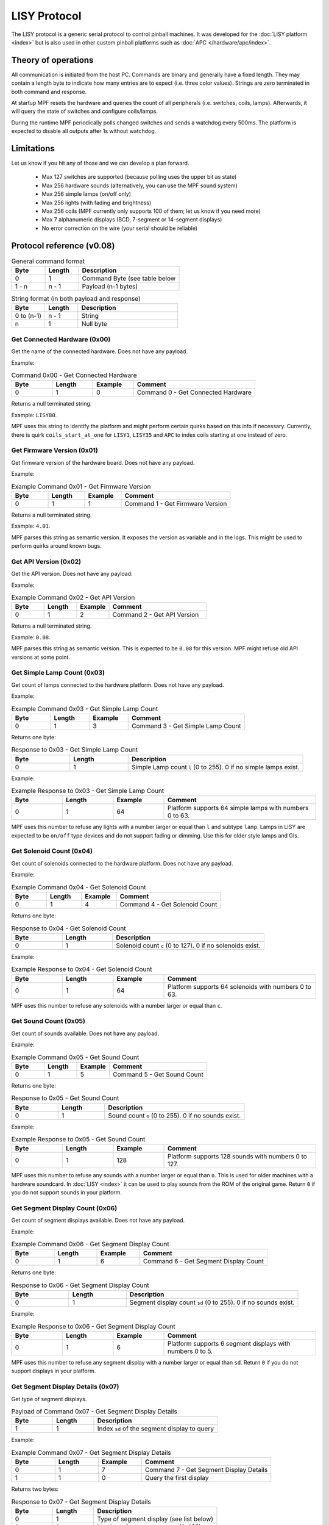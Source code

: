 LISY Protocol
=============

The LISY protocol is a generic serial protocol to control pinball machines.
It was developed for the :doc:`LISY platform <index>` but is also used in other
custom pinball platforms such as :doc:`APC </hardware/apc/index>`.


Theory of operations
--------------------

All communication is initiated from the host PC.
Commands are binary and generally have a fixed length.
They may contain a length byte to indicate how many entries are to
expect (i.e. three color values).
Strings are zero terminated in both command and response.

At startup MPF resets the hardware and queries the count of all peripherals
(i.e. switches, coils, lamps).
Afterwards, it will query the state of switches and configure coils/lamps.

During the runtime MPF periodically polls changed switches and sends a
watchdog every 500ms.
The platform is expected to disable all outputs after 1s without watchdog.

Limitations
-----------

Let us know if you hit any of those and we can develop a plan forward.

 - Max 127 switches are supported (because polling uses the upper bit as state)
 - Max 256 hardware sounds (alternatively, you can use the MPF sound system)
 - Max 256 simple lamps (on/off only)
 - Max 256 lights (with fading and brightness)
 - Max 256 coils (MPF currently only supports 100 of them; let us know if you need more)
 - Max 7 alphanumeric displays (BCD, 7-segment or 14-segment displays)
 - No error correction on the wire (your serial should be reliable)

Protocol reference (v0.08)
--------------------------

.. csv-table:: General command format
   :header: "Byte", "Length", "Description"
   :widths: 10, 10, 30

   "0", "1", "Command Byte (see table below"
   "1 - n", "n - 1", "Payload (n-1 bytes)"

.. csv-table:: String format (in both payload and response)
   :header: "Byte", "Length", "Description"
   :widths: 10, 10, 30

   "0 to (n-1)", "n - 1", "String"
   "n", "1", "Null byte"

Get Connected Hardware (0x00)
^^^^^^^^^^^^^^^^^^^^^^^^^^^^^

Get the name of the connected hardware.
Does not have any payload.

Example:

.. csv-table:: Command 0x00 - Get Connected Hardware
   :header: "Byte", "Length", "Example", "Comment"
   :widths: 10, 10, 10, 30

   "0", "1", "0", "Command 0 - Get Connected Hardware"

Returns a null terminated string.

Example: ``LISY80``.

MPF uses this string to identify the platform and might perform certain
quirks based on this info if necessary.
Currently, there is quirk ``coils_start_at_one`` for ``LISY1``, ``LISY35``
and ``APC`` to index coils starting at one instead of zero.

Get Firmware Version (0x01)
^^^^^^^^^^^^^^^^^^^^^^^^^^^

Get firmware version of the hardware board.
Does not have any payload.

Example:

.. csv-table:: Example Command 0x01 - Get Firmware Version
   :header: "Byte", "Length", "Example", "Comment"
   :widths: 10, 10, 10, 30

   "0", "1", "1", "Command 1 - Get Firmware Version"

Returns a null terminated string.

Example: ``4.01``.

MPF parses this string as semantic version.
It exposes the version as variable and in the logs.
This might be used to perform quirks around known bugs.

Get API Version (0x02)
^^^^^^^^^^^^^^^^^^^^^^

Get the API version.
Does not have any payload.

Example:

.. csv-table:: Example Command 0x02 - Get API Version
   :header: "Byte", "Length", "Example", "Comment"
   :widths: 10, 10, 10, 30

   "0", "1", "2", "Command 2 - Get API Version"

Returns a null terminated string.

Example: ``0.08``.

MPF parses this string as semantic version.
This is expected to be ``0.08`` for this version.
MPF might refuse old API versions at some point.

Get Simple Lamp Count (0x03)
^^^^^^^^^^^^^^^^^^^^^^^^^^^^

Get count of lamps connected to the hardware platform.
Does not have any payload.

Example:

.. csv-table:: Example Command 0x03 - Get Simple Lamp Count
   :header: "Byte", "Length", "Example", "Comment"
   :widths: 10, 10, 10, 30

   "0", "1", "3", "Command 3 - Get Simple Lamp Count"

Returns one byte:

.. csv-table:: Response to 0x03 - Get Simple Lamp Count
   :header: "Byte", "Length", "Description"
   :widths: 10, 10, 30

   "0", "1", "Simple Lamp count ``l`` (0 to 255). 0 if no simple lamps exist."

Example:

.. csv-table:: Example Response to 0x03 - Get Simple Lamp Count
   :header: "Byte", "Length", "Example", "Comment"
   :widths: 10, 10, 10, 30

   "0", "1", "64", "Platform supports 64 simple lamps with numbers 0 to 63."

MPF uses this number to refuse any lights with a number larger or equal than
``l`` and subtype ``lamp``.
Lamps in LISY are expected to be ``on/off`` type devices and do not support
fading or dimming.
Use this for older style lamps and GIs.

Get Solenoid Count (0x04)
^^^^^^^^^^^^^^^^^^^^^^^^^

Get count of solenoids connected to the hardware platform.
Does not have any payload.

Example:

.. csv-table:: Example Command 0x04 - Get Solenoid Count
   :header: "Byte", "Length", "Example", "Comment"
   :widths: 10, 10, 10, 30

   "0", "1", "4", "Command 4 - Get Solenoid Count"

Returns one byte:

.. csv-table:: Response to 0x04 - Get Solenoid Count
   :header: "Byte", "Length", "Description"
   :widths: 10, 10, 30

   "0", "1", "Solenoid count ``c`` (0 to 127). 0 if no solenoids exist."

Example:

.. csv-table:: Example Response to 0x04 - Get Solenoid Count
   :header: "Byte", "Length", "Example", "Comment"
   :widths: 10, 10, 10, 30

   "0", "1", "64", "Platform supports 64 solenoids with numbers 0 to 63."

MPF uses this number to refuse any solenoids with a number larger or equal than
``c``.

Get Sound Count (0x05)
^^^^^^^^^^^^^^^^^^^^^^

Get count of sounds available.
Does not have any payload.

Example:

.. csv-table:: Example Command 0x05 - Get Sound Count
   :header: "Byte", "Length", "Example", "Comment"
   :widths: 10, 10, 10, 30

   "0", "1", "5", "Command 5 - Get Sound Count"

Returns one byte:

.. csv-table:: Response to 0x05 - Get Sound Count
   :header: "Byte", "Length", "Description"
   :widths: 10, 10, 30

   "0", "1", "Sound count ``o`` (0 to 255). 0 if no sounds exist."

Example:

.. csv-table:: Example Response to 0x05 - Get Sound Count
   :header: "Byte", "Length", "Example", "Comment"
   :widths: 10, 10, 10, 30

   "0", "1", "128", "Platform supports 128 sounds with numbers 0 to 127."

MPF uses this number to refuse any sounds with a number larger or equal than
``o``.
This is used for older machines with a hardware soundcard.
In :doc:`LISY <index>` it can be used to play sounds from the ROM of the
original game.
Return ``0`` if you do not support sounds in your platform.

Get Segment Display Count (0x06)
^^^^^^^^^^^^^^^^^^^^^^^^^^^^^^^^

Get count of segment displays available.
Does not have any payload.

Example:

.. csv-table:: Example Command 0x06 - Get Segment Display Count
   :header: "Byte", "Length", "Example", "Comment"
   :widths: 10, 10, 10, 30

   "0", "1", "6", "Command 6 - Get Segment Display Count"

Returns one byte:

.. csv-table:: Response to 0x06 - Get Segment Display Count
   :header: "Byte", "Length", "Description"
   :widths: 10, 10, 30

   "0", "1", "Segment display count ``sd`` (0 to 255). 0 if no sounds exist."

Example:

.. csv-table:: Example Response to 0x06 - Get Segment Display Count
   :header: "Byte", "Length", "Example", "Comment"
   :widths: 10, 10, 10, 30

   "0", "1", "6", "Platform supports 6 segment displays with numbers 0 to 5."

MPF uses this number to refuse any segment display with a number larger or
equal than ``sd``.
Return ``0`` if you do not support displays in your platform.

Get Segment Display Details (0x07)
^^^^^^^^^^^^^^^^^^^^^^^^^^^^^^^^^^

Get type of segment displays.

.. csv-table:: Payload of Command 0x07 - Get Segment Display Details
   :header: "Byte", "Length", "Description"
   :widths: 10, 10, 30

   "1", "1", "Index ``sd`` of the segment display to query"


Example:

.. csv-table:: Example Command 0x07 - Get Segment Display Details
   :header: "Byte", "Length", "Example", "Comment"
   :widths: 10, 10, 10, 30

   "0", "1", "7", "Command 7 - Get Segment Display Details"
   "1", "1", "0", "Query the first display"

Returns two bytes:

.. csv-table:: Response to 0x07 - Get Segment Display Details
   :header: "Byte", "Length", "Description"
   :widths: 10, 10, 30

   "0", "1", "Type of segment display (see list below)"
   "1", "1", "Number of segments ``sw(sd)`` (0-255)"

``sw(sd)`` is the segment width for display index ``sd``.

Example:

.. csv-table:: Example Response to 0x07 - Get Segment Display Details
   :header: "Byte", "Length", "Example", "Comment"
   :widths: 10, 10, 10, 30

   "0", "1", "1", "Segment display is a BCD7 display"
   "1", "1", "12", "Segment display is 12 segments wide"

Returns null terminated string.
Options are:

.. csv-table:: Types in Response of 0x07 - Get Segment Display Details
   :header: "Byte of segment type ``st``", "Name", "Description", "Bytes per Segment ``bs(st)``"
   :widths: 10, 10, 10, 30

   "0", "Invalid", "Display index is invalid or does not exist in machine.", "-"
   "1", "BCD7", "BCD Code for 7 Segment Displays without comma", "1 byte (4 bit BCD in the first four byte)"
   "2", "BCD8", "BCD Code for 8 Segment Displays (same as BCD7 but with comma)", "1 byte (4 bit BCD in the first four byte, 7th byte is the comma)"
   "3", "SEG7", "Fully addressable 7 Segment Display (with comma)", "1 byte (a-g encoded as bit 0 to 6 and bit 7 as comma)"
   "4", "SEG14", "Fully addressable 14 Segment Display (with comma)", "2 bytes (a-g encoded as bit 0 to 6 in first byte. h to r encoded as bit 0 to 6 in second byte. comma as bit 7 in second byte)"
   "5", "ASCII", "ASCII Code", "1 ascii byte per segment"
   "6", "ASCII_DOT", "ASCII Code with comma (every segment has an additional comma)", "1 ascii byte per segment. Additionally bit 7 encodes the comma."

Not yet used in MPF but will be added soon.

Get Game Info (0x08)
^^^^^^^^^^^^^^^^^^^^

Get the game number.
Does not have any payload.

Example:

.. csv-table:: Example Command 0x08 - Get Game Info
   :header: "Byte", "Length", "Example", "Comment"
   :widths: 10, 10, 10, 30

   "0", "1", "8", "Command 8 - Get Game Info"

Returns null terminated string.
This is the internal Gottlieb number in LISY.
MPF does not use the command at all (and we are not planning to).
It is used in PinMAME on LISY.


Get Switch Count (0x09)
^^^^^^^^^^^^^^^^^^^^^^^

Get count of switches available.
Does not have any payload.

Example:

.. csv-table:: Example Command 0x09 - Get Switch Count
   :header: "Byte", "Length", "Example", "Comment"
   :widths: 10, 10, 10, 30

   "0", "1", "9", "Command 9 - Get Switch Count"

Returns one byte:

.. csv-table:: Response to 0x09 - Get Switch Count
   :header: "Byte", "Length", "Description"
   :widths: 10, 10, 30

   "0", "1", "Switch count ``s`` (0 to 127)"

Example:

.. csv-table:: Example Response to 0x09 - Get Switch Count
   :header: "Byte", "Length", "Example", "Comment"
   :widths: 10, 10, 10, 30

   "0", "1", "70", "Platform supports 70 switches with numbers 0 to 69."

MPF uses this number to refuse any switches with a number larger or
equal than ``s``.
Please note that the procotol is currently limited to 127 switches since the
upper byte is used to indicate inverted switches in commands.

Get Status of Simple Lamp (0x0A)
^^^^^^^^^^^^^^^^^^^^^^^^^^^^^^^^

Get the status of a simple lamp.
Payload is the lamp index:

.. csv-table:: Payload of Command 0x0A - Get Status of Simple Lamp
   :header: "Byte", "Length", "Description"
   :widths: 10, 10, 30

   "1", "1", "Index ``l`` of the lamp to query"

Example:

.. csv-table:: Example Command 0x0A - Get Status of Simple Lamp
   :header: "Byte", "Length", "Example", "Comment"
   :widths: 10, 10, 10, 30

   "0", "1", "10", "Command 10 - Get Status of Simple Lamp"
   "1", "1", "25", "Query status of lamp 25"

Returns one byte:

.. csv-table:: Response to 0x0A - Get Status of Simple Lamp
   :header: "Byte", "Length", "Description"
   :widths: 10, 10, 30

   "0", "1", "0=Off, 1=On, 2=Lamp not existing"

Example:

.. csv-table:: Example Response to 0x0A - Get Status of Simple Lamp
   :header: "Byte", "Length", "Example", "Comment"
   :widths: 10, 10, 10, 30

   "0", "1", "0", "Status of lamp is off"

MPF will not use this.
After init/reset MPF assumes all lights to be in state off.


Set Status of Simple Lamp to On (0x0B)
^^^^^^^^^^^^^^^^^^^^^^^^^^^^^^^^^^^^^^

Set simple lamp to on.
Payload is the lamp index:

.. csv-table:: Payload of Command 0x0B - Set Status of Simple Lamp to On
   :header: "Byte", "Length", "Description"
   :widths: 10, 10, 30

   "1", "1", "Index ``l`` of the lamp to set to on"

Example:

.. csv-table:: Example Command 0x0B - Set Status of Simple Lamp to On
   :header: "Byte", "Length", "Example", "Comment"
   :widths: 10, 10, 10, 30

   "0", "1", "11", "Command 11 - Set Status of Simple Lamp to On"
   "1", "1", "25", "Set lamp 25 to on"

No response is expected.


Set Status of Simple Lamp to Off (0x0C)
^^^^^^^^^^^^^^^^^^^^^^^^^^^^^^^^^^^^^^^

Set simple lamp to off.
Payload is the lamp index:

.. csv-table:: Payload of Command 0x0C - Set Status of Simple Lamp to Off
   :header: "Byte", "Length", "Description"
   :widths: 10, 10, 30

   "1", "1", "Index ``l`` of the lamp to set to off"

Example:

.. csv-table:: Example Command 0x0C - Set Status of Simple Lamp to Off
   :header: "Byte", "Length", "Example", "Comment"
   :widths: 10, 10, 10, 30

   "0", "1", "12", "Command 12 - Set Status of Simple Lamp to Off"
   "1", "1", "25", "Set lamp 25 to off"

No response is expected.


Get Status of Solenoid (0x14)
^^^^^^^^^^^^^^^^^^^^^^^^^^^^^

Get the status of a solenoid.
Payload is the solenoid index:

.. csv-table:: Payload of Command 0x14 - Get Status of Solenoid
   :header: "Byte", "Length", "Description"
   :widths: 10, 10, 30

   "1", "1", "Index ``c`` of the solenoid to query"

Example:

.. csv-table:: Example Command 0x14 - Get Status of Solenoid
   :header: "Byte", "Length", "Example", "Comment"
   :widths: 10, 10, 10, 30

   "0", "1", "20", "Command 20 - Get Status of Solenoid"
   "1", "1", "25", "Query status of solenoid 25"

Returns one byte:

.. csv-table:: Response to 0x14 - Get Status of Solenoid
   :header: "Byte", "Length", "Description"
   :widths: 10, 10, 30

   "0", "1", "0=Off, 1=On, 2=Solenoid not existing"

Example:

.. csv-table:: Example Response to 0x14 - Get Status of Solenoid
   :header: "Byte", "Length", "Example", "Comment"
   :widths: 10, 10, 10, 30

   "0", "1", "0", "Status of solenoid is off"

MPF will not use this.
After init/reset MPF assumes all solenoids to be in state disabled.


Enable Solenoid at Full Power (0x15)
^^^^^^^^^^^^^^^^^^^^^^^^^^^^^^^^^^^^

Enable solenoid at full power.
Payload is the solenoid index:

.. csv-table:: Payload of Command 0x15 - Enable Solenoid at Full Power
   :header: "Byte", "Length", "Description"
   :widths: 10, 10, 30

   "1", "1", "Index ``c`` of the solenoid to enable"

Example:

.. csv-table:: Example Command 0x15 - Enable Solenoid at Full Power
   :header: "Byte", "Length", "Example", "Comment"
   :widths: 10, 10, 10, 30

   "0", "1", "21", "Command 21 - Enable Solenoid at Full Power"
   "1", "1", "25", "Enable solenoid 25 at full power"

No response is expected.
This is mostly used in older machines where solenoids could be enabled without PWM.


Disable Solenoid (0x16)
^^^^^^^^^^^^^^^^^^^^^^^

Disable solenoid.
Payload is the solenoid index:

.. csv-table:: Payload of Command 0x16 - Disable Solenoid
   :header: "Byte", "Length", "Description"
   :widths: 10, 10, 30

   "1", "1", "Index ``c`` of the solenoid to disable"

Example:

.. csv-table:: Example Command 0x16 - Disable Solenoid
   :header: "Byte", "Length", "Example", "Comment"
   :widths: 10, 10, 10, 30

   "0", "1", "22", "Command 22 - Disable Solenoid"
   "1", "1", "25", "Disable solenoid 25"

No response is expected.

Pulse Solenoid (0x17)
^^^^^^^^^^^^^^^^^^^^^

Pulse solenoid with it's configured pulse time.
Payload is the solenoid index:

.. csv-table:: Payload of Command 0x17 - Pulse Solenoid
   :header: "Byte", "Length", "Description"
   :widths: 10, 10, 30

   "1", "1", "Index ``c`` of the solenoid to pulse"

Example:

.. csv-table:: Example Command 0x17 - Pulse Solenoid
   :header: "Byte", "Length", "Example", "Comment"
   :widths: 10, 10, 10, 30

   "0", "1", "23", "Command 23 - Pulse Solenoid"
   "1", "1", "25", "Pulse solenoid 25"

No response is expected.
Use command 0x18 to configure the pulse time.

Set Solenoid Pulse Time (0x18)
^^^^^^^^^^^^^^^^^^^^^^^^^^^^^^

Configure the pulse time of a solenoid in milliseconds.
Payload is the solenoid index and pulse time.

.. csv-table:: Payload of Command 0x18 - Set Solenoid Pulse Time
   :header: "Byte", "Length", "Description"
   :widths: 10, 10, 30

   "1", "1", "Index ``c`` of the solenoid to configure"
   "2", "1", "Pulse time in ms (0-255)"

Example:

.. csv-table:: Example Command 0x18 - Set Solenoid Pulse Time
   :header: "Byte", "Length", "Example", "Comment"
   :widths: 10, 10, 10, 30

   "0", "1", "21", "Command 24 - Set Solenoid Pulse Time"
   "1", "1", "25", "Configure solenoid 25"
   "2", "1", "50", "Set pulse time to 50ms"

No response is expected.
This will affect pulses in command 0x17.

Set Segment Display 0-6 (0x1E - 0x24)
^^^^^^^^^^^^^^^^^^^^^^^^^^^^^^^^^^^^^

Set content of segment display ``d`` 0-6.
Payload is a null terminated string.
Content encoding depends on the type of the display (from command 0x7).

.. csv-table:: Command 0x1E - 0x24 - Set Segment Display ``d``
   :header: "Byte", "Length", "Value", "Comment"
   :widths: 10, 10, 10, 30

   "0", "1", "30 + d", "Command byte for set segment depending on segment number ``d``"
   "1", "``sw(sd) * bs(st)``", "Number of segments (0-255) multiplied by bytes per segment for this display (1 or 2 bytes)", "One or two bytes per segment for all segments. Encoding depends on segment type (see command 0x7)."

Example:

.. csv-table:: Example Command 0x1E - 0x24 - Set Segment Display ``d``
   :header: "Byte", "Length", "Example", "Comment"
   :widths: 10, 10, 10, 30

   "0", "1", "31", "Command 31 - Set Segment display 1"
   "1", "12", "Hello World!", "Set display1 to hello world (ASCII type display)"

No response is expected.

Get Status of Switch (0x28)
^^^^^^^^^^^^^^^^^^^^^^^^^^^

Get the status of a switch.
Payload is the switch index:

.. csv-table:: Payload of Command 0x28 - Get Status of Switch
   :header: "Byte", "Length", "Description"
   :widths: 10, 10, 30

   "1", "1", "Index ``s`` of the switch to query"

Example:

.. csv-table:: Example Command 0x28 - Get Status of Switch
   :header: "Byte", "Length", "Example", "Comment"
   :widths: 10, 10, 10, 30

   "0", "1", "40", "Command 40 - Get Status of Switch"
   "1", "1", "25", "Query status of switch 25"

Returns one byte:

.. csv-table:: Response to 0x28 - Get Status of Switch
   :header: "Byte", "Length", "Description"
   :widths: 10, 10, 30

   "0", "1", "0=Off, 1=On, 2=Switch not existing"

Example:

.. csv-table:: Example Response to 0x28 - Get Status of Switch
   :header: "Byte", "Length", "Example", "Comment"
   :widths: 10, 10, 10, 30

   "0", "1", "0", "Status of switch is off"

MPF will read all switches at startup using this command.


Get Changed Switches (0x29)
^^^^^^^^^^^^^^^^^^^^^^^^^^^

Check is switches changed.
Does not have any payload.

Example:

.. csv-table:: Example Command 0x29 - Get Changed Switches
   :header: "Byte", "Length", "Example", "Comment"
   :widths: 10, 10, 10, 30

   "0", "1", "41", "Command 41 - Get Changed Switches"

Returns one byte:

.. csv-table:: Response to 0x29 - Get Changed Switches
   :header: "Byte", "Length", "Description"
   :widths: 10, 10, 30

   "0", "1", "127=No change. Otherwise: The numer of changed switch. Bit 7 is the status of that switch."

Example:

.. csv-table:: Example Response to 0x29 - Get Changed Switches
   :header: "Byte", "Length", "Example", "Comment"
   :widths: 10, 10, 10, 30

   "0", "1", "10", "Switch 10 turned off"

MPF will poll this at 100 Hz by default.

Play Sound (0x32)
^^^^^^^^^^^^^^^^^

Play a sound on a hardware sound card.
This is used to trigger sounds on existing sound interfaces on older machines.
The behavior of sounds usually differs per sound number (looping/not looping/stop other sounds etc) and cannot be
influenced by the CPU.

Payload is the sound number.

.. csv-table:: Payload of Command 0x32 - Play Sound
   :header: "Byte", "Length", "Description"
   :widths: 10, 10, 30

   "1", "1", "Index of sound to play"

Example:

.. csv-table:: Example Command 0x32 - Play Sound
   :header: "Byte", "Length", "Example", "Comment"
   :widths: 10, 10, 10, 30

   "0", "1", "50", "Command 50 - Play Sound"
   "1", "1", "42", "Play sound 42"

No response is expected.

Stop Sound (0x33)
^^^^^^^^^^^^^^^^^

Stop the current playing sound.

Payload is the sound number.

.. csv-table:: Payload of Command 0x33 - Stop Sound
   :header: "Byte", "Length", "Description"
   :widths: 10, 10, 30

   "1", "1", "Index of sound to stop"

Example:

.. csv-table:: Example Command 0x33 - Stop Sound
   :header: "Byte", "Length", "Example", "Comment"
   :widths: 10, 10, 10, 30

   "0", "1", "51", "Command 51 - Stop Sound"

No response is expected.


Play Sound File (0x34)
^^^^^^^^^^^^^^^^^^^^^^

Play a sound file on external hardware.
This is used to extend sound capabilities on older machines in LISY.
Alternatively, you can use the MPF sound system.

Payload is a null terminated string with the filename of the sound.

Example:

.. csv-table:: Example Command 0x34 - Play Sound File
   :header: "Byte", "Length", "Example", "Comment"
   :widths: 10, 10, 10, 30

   "0", "1", "52", "Command 52 - Play Sound File"
   "1", "1", "1", "Track to use. Track 1 is the default track."
   "2", "9", "test.mp3 ", "Play sound test.mp3. Last character is null byte."

No response is expected.


Text to speech (0x35)
^^^^^^^^^^^^^^^^^^^^^

This is used to extend sound capabilities on older machines in LISY.

Payload is a null terminated string with the text to play.

Example:

.. csv-table:: Example Command 0x35 - Text to speech
   :header: "Byte", "Length", "Example", "Comment"
   :widths: 10, 10, 10, 30

   "0", "1", "53", "Command 53 - Text to speech"
   "1", "6", "Hello ", "Play text 'hello'. Last character is null byte."

No response is expected.


Set Sound Volume (0x36)
^^^^^^^^^^^^^^^^^^^^^^^

Set volume of amplifier.
This may be connected either to a hardware soundcard or to the output of the MPF sound system.

Payload is the sound number.

.. csv-table:: Payload of Command 0x36 - Set Sound Volume
   :header: "Byte", "Length", "Description"
   :widths: 10, 10, 30

   "1", "1", "Volume in percent (0-100)"

Example:

.. csv-table:: Example Command 0x36 - Set Sound Volume
   :header: "Byte", "Length", "Example", "Comment"
   :widths: 10, 10, 10, 30

   "0", "1", "54", "Command 54 - Set Sound Volume"
   "1", "1", "50", "Set volume to 50%"

No response is expected.


Init/Reset (0x64)
^^^^^^^^^^^^^^^^^

Reset and initialize the platform.
MPF will expect this command to reset all coil configs and to disable all coils and lights.
Does not have any payload.

Example:

.. csv-table:: Example Command 0x64 - Init/Reset
   :header: "Byte", "Length", "Example", "Comment"
   :widths: 10, 10, 10, 30

   "0", "1", "100", "Command 100 - Init/Reset"

Returns one byte:

.. csv-table:: Response to 0x64 - Init/Reset
   :header: "Byte", "Length", "Description"
   :widths: 10, 10, 30

   "0", "1", "0=OK. Otherwise an error code. MPF will retry on error."

Example:

.. csv-table:: Example Response to 0x64 - Init/Reset
   :header: "Byte", "Length", "Example", "Comment"
   :widths: 10, 10, 10, 30

   "0", "1", "0", "Reset ok."

This will be the first command send by MPF.


Watchdog (0x65)
^^^^^^^^^^^^^^^

Will be send every 500ms.
The hardware is expected to disable all solenoids and light if it did not get a watchdog for 1s.
Does not have any payload.

Example:

.. csv-table:: Example Command 0x65 - Watchdog
   :header: "Byte", "Length", "Example", "Comment"
   :widths: 10, 10, 10, 30

   "0", "1", "101", "Command 101 - Watchdog"

Returns one byte:

.. csv-table:: Response to 0x65 - Watchdog
   :header: "Byte", "Length", "Description"
   :widths: 10, 10, 30

   "0", "1", "0=OK. Otherwise an error code"

Example:

.. csv-table:: Example Response to 0x65 - Watchdog
   :header: "Byte", "Length", "Example", "Comment"
   :widths: 10, 10, 10, 30

   "0", "1", "0", "Watchdog ok."

This be send periodically at 2 Hz in MPF.


Protocol reference (v0.09) - RFC
--------------------------------

This section contains a proposal for new methods.
This is still in development.
Requests and commends are welcome.
All commands are considered in "Request for Comments (RFC)" state.
They will likely end up in v0.09 in some way.


Get Count of Modern Lights (0x13)
^^^^^^^^^^^^^^^^^^^^^^^^^^^^^^^^^

Get count of modern lights available.
Does not have any payload.

Example:

.. csv-table:: Example Command 0x13 - Get Count of Modern Lights
   :header: "Byte", "Length", "Example", "Comment"
   :widths: 10, 10, 10, 30

   "0", "1", "19", "Command 19 - Get Count of Modern Lights"

Returns one byte:

.. csv-table:: Response to 0x13 - Get Count of Modern Lights
   :header: "Byte", "Length", "Description"
   :widths: 10, 10, 30

   "0", "1", "Light count ``m`` (0 to 255). 0 if no modern lights exist."

Example:

.. csv-table:: Example Response to 0x13 - Get Count of Modern Lights
   :header: "Byte", "Length", "Example", "Comment"
   :widths: 10, 10, 10, 30

   "0", "1", "128", "Platform supports 128 modern lights with numbers 0 to 127."

MPF uses this number to refuse any lights with a number larger or equal than
``m`` and subtype ``light``.
Return ``0`` if you do not support modern lights in your platform.


Fade Modern Light (0x0d)
^^^^^^^^^^^^^^^^^^^^^^^^

Fade a group of modern lights.

.. csv-table:: Payload of Command 0x0d - Fade Modern Light
   :header: "Byte", "Length", "Description"
   :widths: 10, 10, 30

   "1", "1", "Index ``m`` of the first light"
   "2", "2", "Fade time in ms (0-65535). Can be 0 to set the brightness instantly."
   "4", "1", "Number ``n`` of lights to fade. Can be 1 to set or fade a single light."
   "5", "``n``", "One byte of brightness per light (0-255). ``n`` bytes in total"

Example:

.. csv-table:: Example Command 0x0d - Fade Modern Light
   :header: "Byte", "Length", "Example", "Comment"
   :widths: 10, 10, 10, 30

   "0", "1", "19", "Command 13 - Fade Modern Light"
   "1", "1", "42", "First light is 42"
   "2", "2", "50", "Fade to color in 50ms."
   "4", "1", "3", "Fade three lights (i.e. RGB in sync)"
   "5", "1", "127", "Fade light 42 to 50% brightness"
   "6", "1", "0", "Fade light 43 to 0% brightness"
   "7", "1", "255", "Fade light 44 to 100% brightness"

No response is expected.


Set Solenoid Recycle Time (0x19)
^^^^^^^^^^^^^^^^^^^^^^^^^^^^^^^^

Configure the recycle time of a solenoid in milliseconds.
The platform will prevent any new pulse/enable until recycle time has passed after a pulse end or disable.
This prevents overheating through "machine gunning" on pops, flaky switches or repeated pulses through bad code.
By default MPF will set recycle to two times the pulse time but it can be changed.

Payload is the solenoid index and recycle time.

.. csv-table:: Payload of Command 0x19 - Set Solenoid Recycle Time
   :header: "Byte", "Length", "Description"
   :widths: 10, 10, 30

   "1", "1", "Index ``c`` of the solenoid to configure"
   "2", "1", "Recycle time in ms (0-255)"

Example:

.. csv-table:: Example Command 0x19 - Set Solenoid Recycle Time
   :header: "Byte", "Length", "Example", "Comment"
   :widths: 10, 10, 10, 30

   "0", "1", "25", "Command 25 - Set Solenoid Recycle Time"
   "1", "1", "25", "Configure solenoid 25"
   "2", "1", "50", "Set recycle time to 100ms"

No response is expected.
This will affect pulses, enables and all hardware rules.


Pulse and Enable Solenoid with PWM (0x1A)
^^^^^^^^^^^^^^^^^^^^^^^^^^^^^^^^^^^^^^^^^

Pulse solenoid and then enable solenoid with PWM.
Payload is the solenoid index, pulse time, pulse power and hold power:

.. csv-table:: Payload of Command 0x1A - Pulse and Enable Solenoid with PWM
   :header: "Byte", "Length", "Description"
   :widths: 10, 10, 30

   "1", "1", "Index ``c`` of the solenoid to enable"
   "2", "1", "Pulse time in ms (0-255)"
   "3", "1", "Pulse PWM power (0-255). 0=0% power. 255=100% power"
   "4", "1", "Hold PWM power (0-255). 0=0% power. 255=100% power"

Example:

.. csv-table:: Example Command 0x15 - Pulse and Enable Solenoid with PWM
   :header: "Byte", "Length", "Example", "Comment"
   :widths: 10, 10, 10, 30

   "0", "1", "26", "Command 26 - Enable Solenoid with PWM and Pulse"
   "1", "1", "25", "Enable solenoid 25"
   "2", "1", "30", "30ms initial pulse"
   "3", "1", "191", "191/255 = 75% pulse power"
   "4", "1", "64", "25% hold power"

No response is expected.
This command can also be used to just pulse a coil with PWM if "Hold PWM power" is set to 0.


Configure Hardware Rule for Solenoid (0x3C)
^^^^^^^^^^^^^^^^^^^^^^^^^^^^^^^^^^^^^^^^^^^

Program a hardware rule into the controller to control a solenoid based on one to three switches.
This is used in modern machines to implement low latency responses (because responding to switch hits in software
causes too much latency and jitter).
There can be only one hardware rule per solenoid.
A new rule will always overwrite an old one for the solenoid.

Flags decide what the three switches do:

.. csv-table:: Flags for Command 0x3C - Configure Hardware Rule for Solenoid
   :header: "Bit", "Description"
   :widths: 10, 30

   "0", "When switch becomes active trigger the rule. Usually set on the first switch to trigger the rule.
   Sometimes a second switch is used just to disable a rule (such as on EOS of a flipper)."
   "1", "When switch becomes inactive disable the rule. This is what you want on flipper fingers but not on slings/pops."
   "2", "reserved"
   "3", "reserved"
   "4", "reserved"
   "5", "reserved"
   "6", "reserved"
   "7", "reserved"

Payload is the solenoid index, one to three switches, pulse time, pulse power, hold power and some flags:

.. csv-table:: Payload of Command 0x3C - Configure Hardware Rule for Solenoid
   :header: "Byte", "Length", "Description"
   :widths: 10, 10, 30

   "1", "1", "Index ``c`` of the solenoid to configure"
   "2", "1", "Switch ``sw1``. Set bit 7 to invert the switch."
   "3", "1", "Switch ``sw2``. Set bit 7 to invert the switch."
   "4", "1", "Switch ``sw3``. Set bit 7 to invert the switch."
   "5", "1", "Pulse time in ms (0-255)"
   "6", "1", "Pulse PWM power (0-255). 0=0% power. 255=100% power"
   "7", "1", "Hold PWM power (0-255). 0=0% power. 255=100% power"
   "8", "1", "Flag for ``sw1``"
   "9", "1", "Flag for ``sw2``"
   "10", "1", "Flag for ``sw3``"

Example:

.. csv-table:: Example Command 0x3C - Configure Hardware Rule for Solenoid
   :header: "Byte", "Length", "Example", "Comment"
   :widths: 10, 10, 10, 30

   "0", "1", "60", "Command 60 - Configure Hardware Rule for Solenoid"
   "1", "1", "25", "Configure rule for solenoid 25"
   "2", "1", "5", "Use Switch 5 as ``sw1``"
   "3", "1", "134", "Use inverted Switch 6 as ``sw2``"
   "4", "1", "127", "No switch as ``sw3``"
   "5", "1", "30", "30ms initial pulse"
   "6", "1", "191", "191/255 = 75% pulse power"
   "7", "1", "64", "25% hold power"
   "8", "1", "3", "``sw1`` will enable the rule and disable it when released."
   "9", "1", "2", "``sw2`` will disable the rule if it closes (because it is inverted)."
   "10", "1", "0", "Do not use ``sw3``"

No response is expected.
To disable a rule just set all flags to 0.

